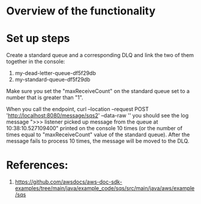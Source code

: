 * Overview of the functionality

[[./images/IMG_20230128_074924_797.jpg]]

* Set up steps

Create a standard queue and a corresponding DLQ and link the two of them together in the console:
1. my-dead-letter-queue-df5f29db
2. my-standard-queue-df5f29db

Make sure you set the "maxReceiveCount" on the standard queue set to a number that is greater than "1".

When you call the endpoint,
curl --location --request POST 'http://localhost:8080/message/sqs2' --data-raw ''
you should see the log message ">>> listener picked up message from the queue at 10:38:10.527109400" printed on the console 10 times (or the number of times equal to "maxReceiveCount" value of the standard queue).
After the message fails to process 10 times, the message will be moved to the DLQ.

* References:

1. https://github.com/awsdocs/aws-doc-sdk-examples/tree/main/java/example_code/sqs/src/main/java/aws/example/sqs
